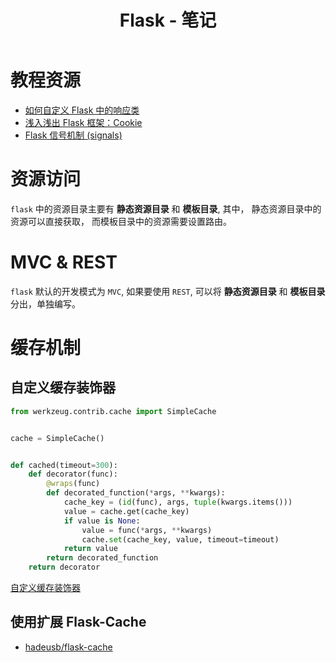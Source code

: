 #+TITLE:      Flask - 笔记

* 目录                                                    :TOC_4_gh:noexport:
- [[#教程资源][教程资源]]
- [[#资源访问][资源访问]]
- [[#mvc--rest][MVC & REST]]
- [[#缓存机制][缓存机制]]
  - [[#自定义缓存装饰器][自定义缓存装饰器]]
  - [[#使用扩展-flask-cache][使用扩展 Flask-Cache]]

* 教程资源
  + [[http://codingpy.com/article/customizing-the-flask-response-class/][如何自定义 Flask 中的响应类]]
  + [[https://www.letiantian.me/2014-06-28-flask-cookie/][浅入浅出 Flask 框架：Cookie]]
  + [[https://segmentfault.com/a/1190000002454953][Flask 信号机制 (signals)]]

* 资源访问
  ~flask~ 中的资源目录主要有 *静态资源目录* 和  *模板目录*, 其中， 静态资源目录中的资源可以直接获取，
  而模板目录中的资源需要设置路由。

* MVC & REST
  ~flask~ 默认的开发模式为 ~MVC~, 如果要使用 ~REST~, 可以将 *静态资源目录* 和 *模板目录* 分出，单独编写。

* 缓存机制
** 自定义缓存装饰器
   #+BEGIN_SRC python
     from werkzeug.contrib.cache import SimpleCache


     cache = SimpleCache()


     def cached(timeout=300):
         def decorator(func):
             @wraps(func)
             def decorated_function(*args, **kwargs):
                 cache_key = (id(func), args, tuple(kwargs.items()))
                 value = cache.get(cache_key)
                 if value is None:
                     value = func(*args, **kwargs)
                     cache.set(cache_key, value, timeout=timeout)
                 return value
             return decorated_function
         return decorator
   #+END_SRC

   [[http://www.bjhee.com/flask-ext6.html][自定义缓存装饰器]]

** 使用扩展 Flask-Cache
   + [[https://github.com/thadeusb/flask-cache][hadeusb/flask-cache]]

